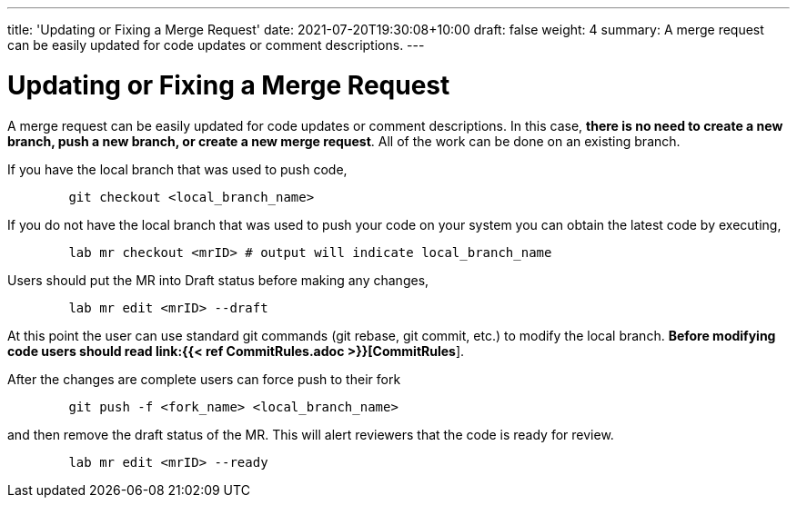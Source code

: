 ---
title: 'Updating or Fixing a Merge Request'
date: 2021-07-20T19:30:08+10:00
draft: false
weight: 4
summary: A merge request can be easily updated for code updates or comment descriptions.
---

= Updating or Fixing a Merge Request

A merge request can be easily updated for code updates or comment descriptions.  In this case, *there is no need to create a new branch, push a new branch, or create a new merge request*.  All of the work can be done on an existing branch.

If you have the local branch that was used to push code,

----
	git checkout <local_branch_name>
----

If you do not have the local branch that was used to push your code on your system you can obtain the latest code by executing,

----
	lab mr checkout <mrID> # output will indicate local_branch_name
----

Users should put the MR into Draft status before making any changes,

----
	lab mr edit <mrID> --draft
----

At this point the user can use standard git commands (git rebase, git commit, etc.) to modify the local branch.  *Before modifying code users should read link:{{< ref CommitRules.adoc >}}[CommitRules*].

After the changes are complete users can force push to their fork

----
	git push -f <fork_name> <local_branch_name>
----

and then remove the draft status of the MR.  This will alert reviewers that the code is ready for review.

----
	lab mr edit <mrID> --ready
----
